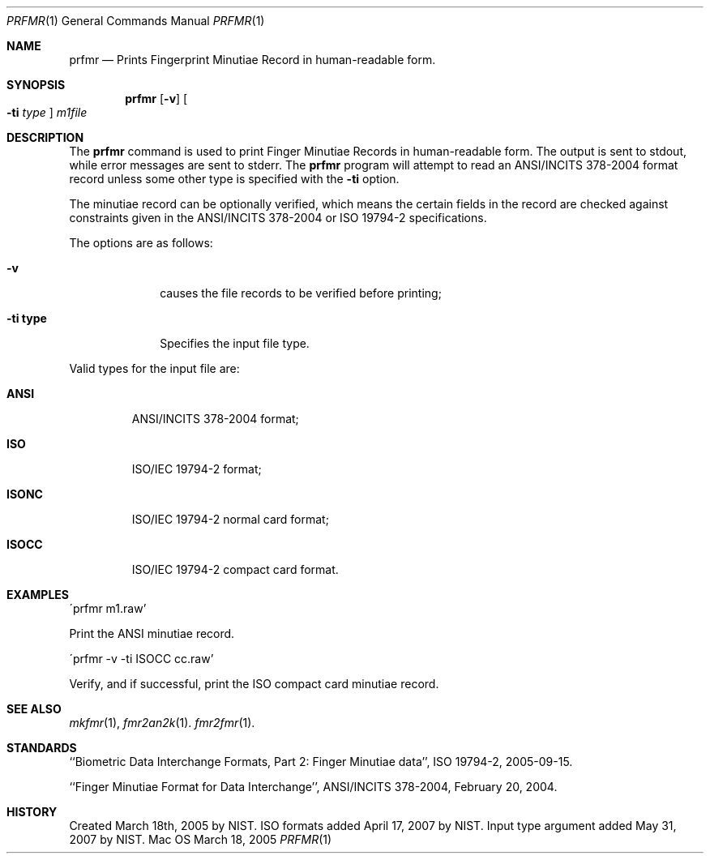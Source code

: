 .\""
.Dd March 18, 2005
.Dt PRFMR 1  
.Os Mac OS X       
.Sh NAME
.Nm prfmr
.Nd Prints Fingerprint Minutiae Record in human-readable form.
.Sh SYNOPSIS
.Nm
.Op Fl v
.Oo Fl ti Ar type Oc
.Ar m1file
.Pp
.Sh DESCRIPTION
The
.Nm
command is used to print Finger Minutiae Records
in human-readable form. The output is sent to stdout, while error messages
are sent to stderr. The 
.Nm
program will attempt to read an ANSI/INCITS 378-2004 format record unless some
other type is specified with the
.Fl ti
option. 
.Pp
The minutiae record can be optionally verified, which means the certain fields 
in the record are checked against constraints given in the ANSI/INCITS 378-2004
or ISO 19794-2 specifications.
.Pp
The options are as follows:
.Bl -tag -width "xxxxxxxx"
.It Fl v
causes the file records to be verified before printing;
.It Fl ti\ \&type
Specifies the input file type.
.El
.Pp
Valid types for the input file are:
.Bl -tag -width "xxxxx"
.It Cm ANSI
ANSI/INCITS 378-2004 format;
.It Cm ISO
ISO/IEC 19794-2 format;
.It Cm ISONC
ISO/IEC 19794-2 normal card format;
.It Cm ISOCC
ISO/IEC 19794-2 compact card format.
.El
.Sh EXAMPLES
\'prfmr m1.raw'
.Pp
Print the ANSI minutiae record.
.Pp
\'prfmr -v -ti ISOCC cc.raw'
.Pp
Verify, and if successful, print the ISO compact card minutiae record.
.Pp
.Sh SEE ALSO
.Xr mkfmr 1 ,
.Xr fmr2an2k 1 .
.Xr fmr2fmr 1 .
.Sh STANDARDS
``Biometric Data Interchange Formats, Part 2: Finger Minutiae data'',
ISO 19794-2, 2005-09-15.
.Pp
``Finger Minutiae Format for Data Interchange'', ANSI/INCITS 378-2004,
February 20, 2004.
.Sh HISTORY
Created March 18th, 2005 by NIST.
ISO formats added April 17, 2007 by NIST.
Input type argument added May 31, 2007 by NIST.
